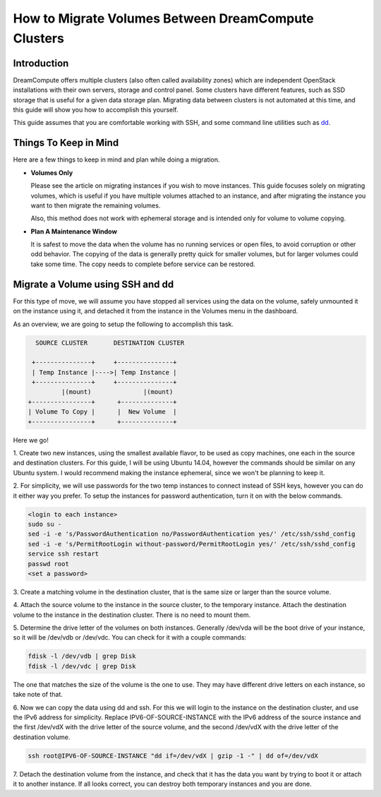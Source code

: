 ====================================================
How to Migrate Volumes Between DreamCompute Clusters
====================================================

Introduction
~~~~~~~~~~~~

DreamCompute offers multiple clusters (also often called availability zones)
which are independent OpenStack installations with their own servers, storage
and control panel.  Some clusters have different features, such as SSD storage
that is useful for a given data storage plan.  Migrating data between clusters
is not automated at this time, and this guide will show you how to accomplish
this yourself.

This guide assumes that you are comfortable working with SSH, and some
command line utilities such as `dd <http://man7.org/linux/man-pages/man1/dd.1.html>`_.

Things To Keep in Mind
~~~~~~~~~~~~~~~~~~~~~~

Here are a few things to keep in mind and plan while doing a migration.

* **Volumes Only**

  Please see the article on migrating instances if you wish to move instances.
  This guide focuses solely on migrating volumes, which is useful if you have
  multiple volumes attached to an instance, and after migrating the instance
  you want to then migrate the remaining volumes.

  Also, this method does not work with ephemeral storage and is intended only
  for volume to volume copying.

* **Plan A Maintenance Window**

  It is safest to move the data when the volume has no running services or open
  files, to avoid corruption or other odd behavior.  The copying of the data is
  generally pretty quick for smaller volumes, but for larger volumes could take
  some time.  The copy needs to complete before service can be restored.

Migrate a Volume using SSH and dd
~~~~~~~~~~~~~~~~~~~~~~~~~~~~~~~~~~~~~~~~~~~~~

For this type of move, we will assume you have stopped all services using the
data on the volume, safely unmounted it on the instance using it, and detached
it from the instance in the Volumes menu in the dashboard.

As an overview, we are going to setup the following to accomplish this task.

.. code::

        SOURCE CLUSTER       DESTINATION CLUSTER

       +---------------+     +---------------+
       | Temp Instance |---->| Temp Instance |
       +---------------+     +---------------+
               |(mount)              |(mount)
      +----------------+      +--------------+
      | Volume To Copy |      |  New Volume  |
      +----------------+      +--------------+

Here we go!

1.  Create two new instances, using the smallest available flavor, to be used
as copy machines, one each in the source and destination clusters.  For this
guide, I will be using Ubuntu 14.04, however the commands should be similar on
any Ubuntu system.  I would recommend making the instance ephemeral, since we
won't be planning to keep it.

2.  For simplicity, we will use passwords for the two temp instances to connect
instead of SSH keys, however you can do it either way you prefer.  To setup
the instances for password authentication, turn it on with the below
commands.

.. code:: bash

    <login to each instance>
    sudo su -
    sed -i -e 's/PasswordAuthentication no/PasswordAuthentication yes/' /etc/ssh/sshd_config
    sed -i -e 's/PermitRootLogin without-password/PermitRootLogin yes/' /etc/ssh/sshd_config
    service ssh restart
    passwd root
    <set a password>

3.  Create a matching volume in the destination cluster, that is the same size
or larger than the source volume.

4.  Attach the source volume to the instance in the source cluster, to the
temporary instance.  Attach the destination volume to the instance in the
destination cluster.  There is no need to mount them.

5.  Determine the drive letter of the volumes on both instances.  Generally
/dev/vda will be the boot drive of your instance, so it will be /dev/vdb or
/dev/vdc.  You can check for it with a couple commands:

.. code:: bash

    fdisk -l /dev/vdb | grep Disk
    fdisk -l /dev/vdc | grep Disk

The one that matches the size of the volume is the one to use.  They may have
different drive letters on each instance, so take note of that.

6.  Now we can copy the data using dd and ssh.  For this we will login to the
instance on the destination cluster, and use the IPv6 address for simplicity.
Replace IPV6-OF-SOURCE-INSTANCE with the IPv6 address of the source instance
and the first /dev/vdX with the drive letter of the source volume, and the
second /dev/vdX with the drive letter of the destination volume.

.. code:: bash

    ssh root@IPV6-OF-SOURCE-INSTANCE "dd if=/dev/vdX | gzip -1 -" | dd of=/dev/vdX

7.  Detach the destination volume from the instance, and check that it has the
data you want by trying to boot it or attach it to another instance.  If all
looks correct, you can destroy both temporary instances and you are done.

.. meta::
    :labels: migrate volume
